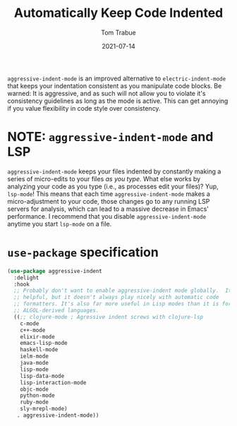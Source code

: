 #+TITLE:    Automatically Keep Code Indented
#+AUTHOR:   Tom Trabue
#+EMAIL:    tom.trabue@gmail.com
#+DATE:     2021-07-14
#+TAGS:
#+STARTUP: fold

=aggressive-indent-mode= is an improved alternative to =electric-indent-mode=
that keeps your indentation consistent as you manipulate code blocks. Be warned:
It is aggressive, and as such will not allow you to violate it's consistency
guidelines as long as the mode is active. This can get annoying if you value
flexibility in code style over consistency.

* NOTE: =aggressive-indent-mode= and LSP
=aggressive-indent-mode= keeps your files indented by constantly making a series
of micro-edits to your files /as you type/. What else works by analyzing your
code as you type (i.e., as processes edit your files)? Yup, =lsp-mode=! This
means that each time =aggressive-indent-mode= makes a micro-adjustment to your
code, those changes go to any running LSP servers for analysis, which can lead
to a massive decrease in Emacs' performance. I recommend that you disable
=aggressive-indent-mode= anytime you start =lsp-mode= on a file.

* =use-package= specification
  #+begin_src emacs-lisp
    (use-package aggressive-indent
      :delight
      :hook
      ;; Probably don't want to enable aggressive-indent mode globally.  It's
      ;; helpful, but it doesn't always play nicely with automatic code
      ;; formatters. It's also far more useful in Lisp modes than it is for editing
      ;; ALGOL-derived languages.
      ((;; clojure-mode ; Agressive indent screws with clojure-lsp
        c-mode
        c++-mode
        elixir-mode
        emacs-lisp-mode
        haskell-mode
        ielm-mode
        java-mode
        lisp-mode
        lisp-data-mode
        lisp-interaction-mode
        objc-mode
        python-mode
        ruby-mode
        sly-mrepl-mode)
       . aggressive-indent-mode))
  #+end_src
